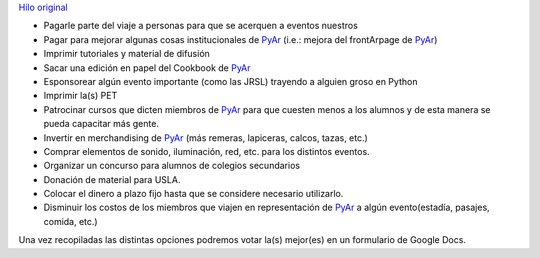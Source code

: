 .. title: PyAr tiene plata, ¡gastémosla!


`Hilo original`_

* Pagarle parte del viaje a personas para que se acerquen a eventos nuestros

* Pagar para mejorar algunas cosas institucionales de PyAr_ (i.e.: mejora del frontArpage de PyAr_)

* Imprimir tutoriales y material de difusión

* Sacar una edición en papel del Cookbook de PyAr_

* Esponsorear algún evento importante (como las JRSL) trayendo a alguien groso en Python

* Imprimir la(s) PET

* Patrocinar cursos que dicten miembros de PyAr_ para que cuesten menos a los alumnos y de esta manera se pueda capacitar más gente.

* Invertir en merchandising de PyAr_ (más remeras, lapiceras, calcos, tazas, etc.)

* Comprar elementos de sonido, iluminación, red, etc. para los distintos eventos.

* Organizar un concurso para alumnos de colegios secundarios

* Donación de material para USLA.

* Colocar el dinero a plazo fijo hasta que se considere necesario utilizarlo.

* Disminuir los costos de los miembros que viajen en representación de PyAr_ a algún evento(estadía, pasajes, comida, etc.)

Una vez recopiladas las distintas opciones podremos votar la(s) mejor(es) en un formulario de Google Docs.

.. ############################################################################

.. _Hilo original: http://listas.python.org.ar/pipermail/pyar/2011-February/009164.html


.. _pyar: /pyar
